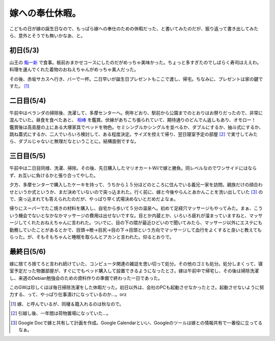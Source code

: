 嫁への奉仕休暇。
================

こどもの日が嫁の誕生日なので、もっぱら嫁への奉仕のための休暇だった、と書いてみたのだが、振り返って書き出してみたら、意外とそうでも無いかなあ、と。


初日(5/3)
---------


山王の `鮨一新 <http://www.its-kenpo.or.jp/restaurant/sannou_sushi/index.html>`_ で食事。板前おまかせコースにしたのだがめっちゃ美味かった。ちょっと多すぎたのでしばらく寿司はええわ。料理を運んでくれた着物のおねえちゃんがめっちゃ美人だった。

その後、赤坂サカスへ行き、バーで一杯。二日早いが誕生日プレゼントもここで渡し、帰宅。ちなみに、プレゼントは家の鍵ですた。 [#]_ 


二日目(5/4)
-----------


午前中はベランダの掃除後、洗濯して、多摩センターへ。例年どおり、駅前から公園までのとおりはお祭りだったので、非常に混んでいた。昼食を食べたあと、 `相棒 <http://www.aibou-movie.jp/>`_ を鑑賞。伏線があちこち張られていて、期待通りのどんでん返しもあり、オモロー！　鑑賞後は高島屋の上にある大塚家具でベッドを物色。セミシングルかシングルを並べるか、ダブルにするか、抽斗式にするか、跳ね蓋式にするか、二人でいろいろ検討して、ある程度決定。サイズを控えて帰り、翌日寝室予定の部屋 [#]_ で実寸してみたら、ダブルじゃないと無理だなということに。結構面倒ですな。


三日目(5/5)
-----------


午前中は二日目同様、洗濯、掃除。その後、先日購入したマリオカートWiiで嫁と勝負。同レベルなのでワンサイドにはならず、お互いに負けるかと張り合ってやした。

夕方、多摩センターで購入したケーキを持って、うちから１５分ほどのところに住んでいる義兄一家を訪問。親族だけの顔合わせというか式というか、まだ決めていないので突っ込まれた。行く前に、嫁と今後やらんとあかんことを洗い出していた [#]_ ので、突っ込まれても答えられたのだが、やっぱり早く式場決めないとだめだよなぁ。

帰りにスーパーでたこ焼きの材料を購入し、自宅から歩いて５分の温泉へ。初めて足経穴マッサージもやってみた。まぁ、こういう機会でないとなかなかマッサージの費用は出せないですな。目とか内蔵とか、いろいろ疲れが溜まっていますねと、マッサージしてくれたおねえちゃんに言われた。ついでに、目の下の隈が最近ひどいので聞いてみたら、マッサージ以外にエステにも勤務していたことがあるとかで、目頭->瞼->目尻->目の下->目頭という方向でマッサージして血行をよくすると良いと教えてもらった。が、そもそもちゃんと睡眠を取らんとアカンと言われた。仰るとおりで。


最終日(5/6)
-----------


嫁に捨てろ捨てろと言われ続けていた、コンピュータ関連の雑誌を思い切って処分。その他のゴミも処分。処分しまくって、寝室予定だった物置部屋が、すぐにでもベッド購入して設置できるようになったとさ。嫁は午前中で帰宅し、その後は掃除洗濯し、来週のDebian勉強会のための資料作りの準備で終わった一日であった。



このGWは珍しくほぼ毎日掃除洗濯をした休暇だった。初日以外は、会社のPCも起動させなかったとさ。起動させないように努力する、って、やっぱり仕事漬けになっているのか…。orz




.. [#] 嫁、と呼んでいるが、同棲＆籍入れるのは秋なので。
.. [#] 引越し後、一年間は荷物置場になっていた…。
.. [#] Google Docで嫁と共有して計画を作成。Google Calendarといい、Googleのツールは嫁との情報共有で一番役に立ってるなぁ。


.. author:: default
.. categories:: life
.. tags::
.. comments::
